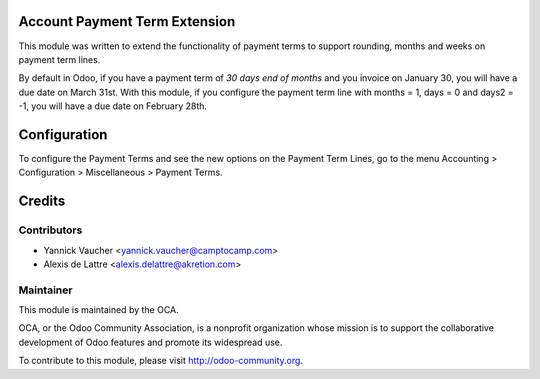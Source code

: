 Account Payment Term Extension
==============================

This module was written to extend the functionality of payment terms to support rounding, months and weeks on payment term lines.

By default in Odoo, if you have a payment term of *30 days end of months* and you invoice on January 30, you will have a due date on March 31st. With this module, if you configure the payment term line with months = 1, days = 0 and days2 = -1, you will have a due date on February 28th.

Configuration
=============

To configure the Payment Terms and see the new options on the Payment Term Lines, go to the menu Accounting > Configuration > Miscellaneous > Payment Terms.

Credits
=======

Contributors
------------

* Yannick Vaucher <yannick.vaucher@camptocamp.com>
* Alexis de Lattre <alexis.delattre@akretion.com>

Maintainer
----------

.. image:: http://odoo-community.org/logo.png
   :alt: Odoo Community Association
   :target: http://odoo-community.org

This module is maintained by the OCA.

OCA, or the Odoo Community Association, is a nonprofit organization whose mission is to support the collaborative development of Odoo features and promote its widespread use.

To contribute to this module, please visit http://odoo-community.org.
